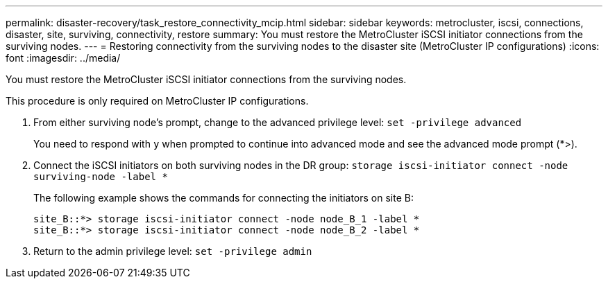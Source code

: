 ---
permalink: disaster-recovery/task_restore_connectivity_mcip.html
sidebar: sidebar
keywords: metrocluster, iscsi, connections, disaster, site, surviving, connectivity, restore
summary: You must restore the MetroCluster iSCSI initiator connections from the surviving nodes.
---
= Restoring connectivity from the surviving nodes to the disaster site (MetroCluster IP configurations)
:icons: font
:imagesdir: ../media/

[.lead]
You must restore the MetroCluster iSCSI initiator connections from the surviving nodes.

This procedure is only required on MetroCluster IP configurations.

. From either surviving node's prompt, change to the advanced privilege level: `set -privilege advanced`
+
You need to respond with `y` when prompted to continue into advanced mode and see the advanced mode prompt (*>).

. Connect the iSCSI initiators on both surviving nodes in the DR group: `storage iscsi-initiator connect -node surviving-node -label *`
+
The following example shows the commands for connecting the initiators on site B:
+
----
site_B::*> storage iscsi-initiator connect -node node_B_1 -label *
site_B::*> storage iscsi-initiator connect -node node_B_2 -label *
----

. Return to the admin privilege level: `set -privilege admin`
